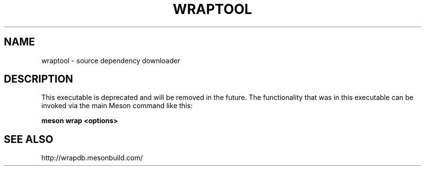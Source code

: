 .TH WRAPTOOL "22" "March 2018" "meson 0.45.1" "User Commands"
.SH NAME
wraptool - source dependency downloader
.SH DESCRIPTION

This executable is deprecated and will be removed in the future. The
functionality that was in this executable can be invoked via the main Meson
command like this:

.B meson wrap <options>

.SH SEE ALSO
http://wrapdb.mesonbuild.com/
